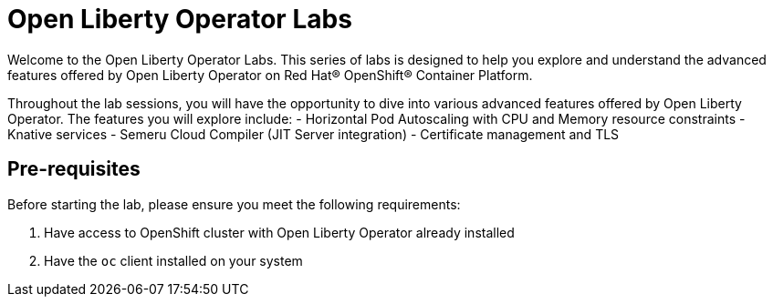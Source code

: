 # Open Liberty Operator Labs

Welcome to the Open Liberty Operator Labs. This series of labs is designed to help you explore and understand the advanced features offered by Open Liberty Operator on Red Hat® OpenShift® Container Platform.

Throughout the lab sessions, you will have the opportunity to dive into various advanced features offered by Open Liberty Operator. The features you will explore include:
- Horizontal Pod Autoscaling with CPU and Memory resource constraints
- Knative services
- Semeru Cloud Compiler (JIT Server integration)
- Certificate management and TLS

## Pre-requisites
Before starting the lab, please ensure you meet the following requirements:

1. Have access to OpenShift cluster with Open Liberty Operator already installed
2. Have the `oc` client installed on your system
